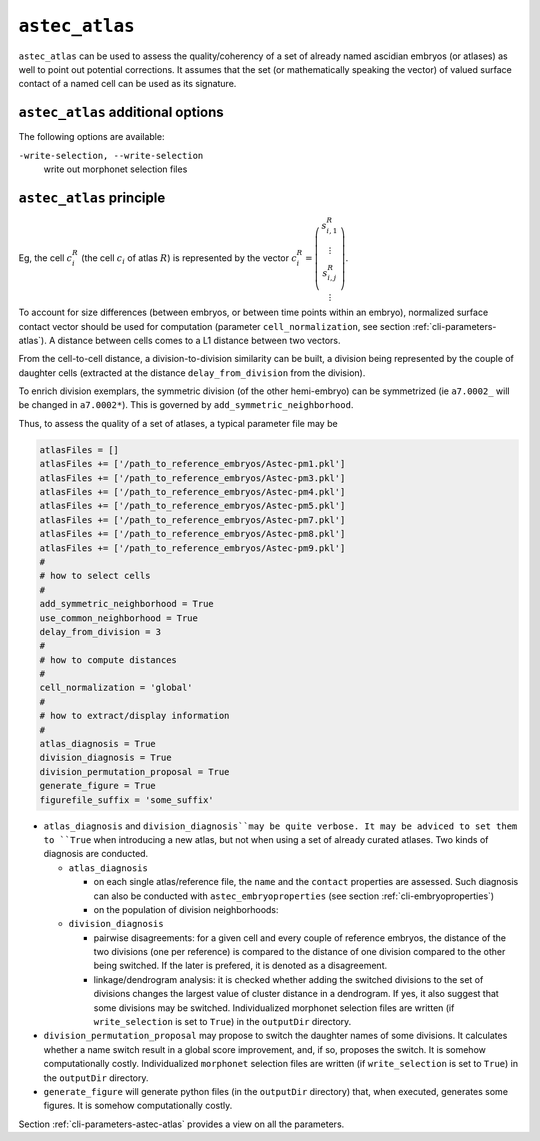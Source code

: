 .. role:: python(code)
   :language: python

.. _cli-astec-atlas:

``astec_atlas``
===============

``astec_atlas`` can be used to assess the quality/coherency of a set of already 
named ascidian embryos (or atlases) as well to point out potential corrections.
It assumes that the set (or mathematically speaking the vector) of valued surface
contact of a named cell can be used as its signature.

``astec_atlas`` additional options
----------------------------------

The following options are available:

``-write-selection, --write-selection``
   write out morphonet selection files


``astec_atlas`` principle
-------------------------

Eg, the cell :math:`c^{R}_i` (the cell :math:`c_i` of atlas :math:`R`) is represented by the 
vector
:math:`c^{R}_i = \left( \begin{array}{c} 
s^{R}_{i,1} \\
\vdots \\
s^{R}_{i,j} \\
\vdots
\end{array}
\right)`.

To account for size differences (between embryos, or between time points within an embryo), normalized  surface
contact vector should be used for computation (parameter ``cell_normalization``, see section :ref:`cli-parameters-atlas`).
A distance between cells comes to a L1 distance 
between two vectors.

From the cell-to-cell distance, a division-to-division similarity can be built, a division being represented by 
the couple of daughter cells (extracted at the distance ``delay_from_division`` from the division).

To enrich division exemplars, the symmetric division (of the other hemi-embryo) can be symmetrized
(ie ``a7.0002_`` will be changed in ``a7.0002*``). This is governed by ``add_symmetric_neighborhood``.

Thus, to assess the quality of a set of atlases, a typical parameter file may be

.. code-block:: python

   atlasFiles = []
   atlasFiles += ['/path_to_reference_embryos/Astec-pm1.pkl']
   atlasFiles += ['/path_to_reference_embryos/Astec-pm3.pkl']
   atlasFiles += ['/path_to_reference_embryos/Astec-pm4.pkl']
   atlasFiles += ['/path_to_reference_embryos/Astec-pm5.pkl']
   atlasFiles += ['/path_to_reference_embryos/Astec-pm7.pkl']
   atlasFiles += ['/path_to_reference_embryos/Astec-pm8.pkl']
   atlasFiles += ['/path_to_reference_embryos/Astec-pm9.pkl']
   #
   # how to select cells
   #
   add_symmetric_neighborhood = True
   use_common_neighborhood = True
   delay_from_division = 3
   # 
   # how to compute distances
   #
   cell_normalization = 'global'
   #
   # how to extract/display information
   #
   atlas_diagnosis = True
   division_diagnosis = True
   division_permutation_proposal = True
   generate_figure = True
   figurefile_suffix = 'some_suffix'

* ``atlas_diagnosis`` and ``division_diagnosis``may be quite verbose. It may be adviced to set them to ``True`` when
  introducing a new atlas, but not when using a set of already curated atlases.
  Two kinds of diagnosis are conducted.

  * ``atlas_diagnosis``

    * on each single atlas/reference file, the ``name`` and the ``contact`` properties are assessed. 
      Such diagnosis can also be conducted with ``astec_embryoproperties``
      (see section :ref:`cli-embryoproperties`)
    * on the population of division neighborhoods:

  * ``division_diagnosis``

    * pairwise disagreements: for a given cell and every couple of reference embryos, 
      the distance of the two divisions (one per reference) is compared to the distance
      of one division compared to the other being switched. If the later is prefered, 
      it is denoted as a disagreement.
    * linkage/dendrogram analysis: it is checked whether adding the switched divisions
      to the set of divisions changes the largest value of cluster distance in
      a dendrogram. If yes, it also suggest that some divisions may be switched.
      Individualized morphonet selection files are written (if ``write_selection`` is set to ``True``)
      in the ``outputDir`` directory.


* ``division_permutation_proposal`` may propose to switch the daughter names of some divisions. It calculates
  whether a name switch result in a global score improvement, and, if so, proposes the switch.
  It is somehow computationally costly.
  Individualized ``morphonet`` selection files are written (if ``write_selection`` is set to ``True``)
  in the ``outputDir`` directory.

* ``generate_figure`` will generate python files (in the ``outputDir`` directory) 
  that, when executed, generates some figures.
  It is somehow computationally costly.


Section :ref:`cli-parameters-astec-atlas` provides a view on all the parameters.


